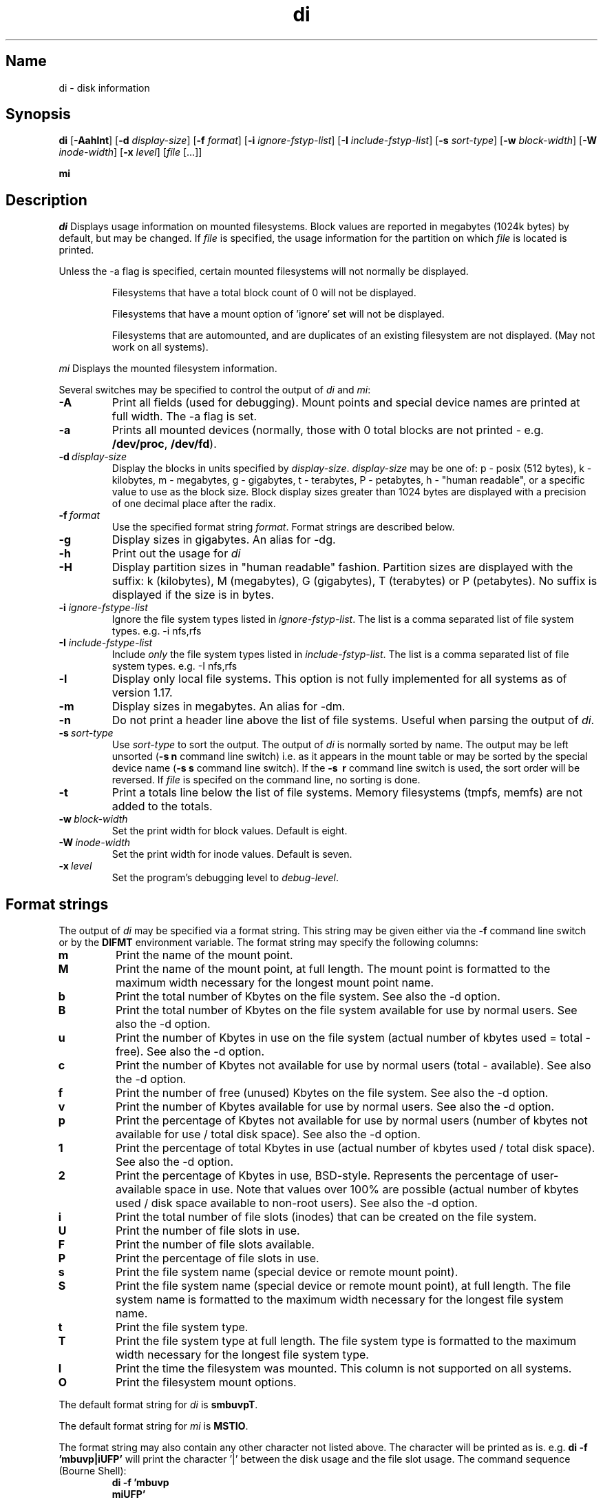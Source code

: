 .\"
.\" $Id$
.\" $Revision$
.\"
.\" di.1
.\"
.\" Copyright 1994-2002 Brad Lanam  Walnut Creek CA USA
.\"
.\" bll@gentoo.com
.\"
.\" for di version 3.5
.\"
.TH di 1 "15 April 2002"
.SH Name
di \- disk information
.SH Synopsis
.\" di [-Aaghlmnt] [-d display-size] [-f format] [-i ignore-fstyp-list]
.\" [-I include-fstyp-list] [-s sort-type] [-w block-width]
.\" [-W inode-width] [-x level] [file [...]]
.B di
[\fB-Aahlnt\fP] [\fB-d\fP \fIdisplay-size\fP] [\fB-f\fP \fIformat\fP]
[\fB-i\fP \fIignore-fstyp-list\fP] [\fB-I\fP \fIinclude-fstyp-list\fP]
[\fB-s\fP \fIsort-type\fP]
[\fB-w\fP \fIblock-width\fP] [\fB-W\fP \fIinode-width\fP] [\fB-x\fP \fIlevel\fP]
[\fIfile\fP [...]]
.PP
.B mi
.SH Description
.NXA "di command" "dumpfs command"
.NXA "di command" "df command"
.NXR "disk" "displaying free space"
.I di
Displays usage information on mounted filesystems.  Block values are
reported in megabytes (1024k bytes) by default, but may be changed.
If \fIfile\fP is specified,
the usage information for the partition on which \fIfile\fP is
located is printed.
.PP
Unless the \-a flag is specified, certain mounted filesystems
will not normally be displayed.
.IP
Filesystems that have a total
block count of 0 will not be displayed.
.IP
Filesystems that have a mount option of 'ignore' set will not
be displayed.
.IP
Filesystems that are automounted, and are duplicates of an
existing filesystem are not displayed.  (May not work on
all systems).
.PP
.I mi
Displays the mounted filesystem information.
.PP
Several switches may be specified to
control the output of
.I di
and
.I mi\fP:
.TP
.B \-A
Print all fields (used for debugging).  Mount points and special
device names are printed at full width.  The \-a flag is set.
.TP
.B \-a
Prints all mounted devices (normally, those with 0 total blocks are not
printed - e.g. \fB/dev/proc\fP, \fB/dev/fd\fP).
.TP
.B \-d\ \fIdisplay-size\fP
Display the blocks in units specified by \fIdisplay-size\fP.  \fIdisplay-size\fP
may be one of: p \- posix (512 bytes), k \- kilobytes,
m \- megabytes, g - gigabytes, t - terabytes, P - petabytes,
h - "human readable",
or a specific value to use as the block size.
Block display sizes greater than 1024 bytes are displayed with a precision
of one decimal place after the radix.
.TP
.B \-f\ \fIformat\fP
Use the specified format string \fIformat\fP.  Format strings are
described below.
.TP
.B \-g
Display sizes in gigabytes.  An alias for -dg.
.TP
.B \-h
Print out the usage for
.I di
.TP
.B \-H
Display partition sizes in "human readable" fashion.
Partition sizes are displayed
with the suffix: k (kilobytes), M (megabytes), G (gigabytes), T (terabytes)
or P (petabytes).  No suffix is displayed if the size is in bytes.
.TP
.B \-i \fIignore-fstype-list\fP
Ignore the file system types listed in \fIignore-fstyp-list\fP.
The list is a comma separated list of file system types.  e.g.
\-i nfs,rfs
.TP
.B \-I \fIinclude-fstype-list\fP
Include \fIonly\fP the file system types listed in \fIinclude-fstyp-list\fP.
The list is a comma separated list of file system types.  e.g.
\-I nfs,rfs
.TP
.B \-l
Display only local file systems.  This option is not fully implemented
for all systems as of version 1.17.
.TP
.B \-m
Display sizes in megabytes.  An alias for -dm.
.TP
.B \-n
Do not print a header line above the list of file systems.  Useful when
parsing the output of \fIdi\fP.
.TP
.B \-s\ \fIsort-type\fP
Use \fIsort-type\fP to sort the output.
The output of \fIdi\fP is normally sorted by name.  The output may
be left unsorted (\fB-s\ n\fP command line switch) i.e. as it appears
in the mount table or may be
sorted by the special device name
(\fB-s\ s\fP command line switch).  If the \fB-s \ r\fP command line
switch is used, the sort order will be reversed.
If \fIfile\fP is specifed on the
command line, no sorting is done.
.TP
.B \-t
Print a totals line below the list of file systems.
Memory filesystems (tmpfs, memfs) are not added to the totals.
.TP
.B \-w\ \fIblock-width\fP
Set the print width for block values.  Default is eight.
.TP
.B \-W\ \fIinode-width\fP
Set the print width for inode values.  Default is seven.
.TP
.B \-x\ \fIlevel\fP
Set the program's debugging level to \fIdebug-level\fP.
.SH Format strings
The output of \fIdi\fP may be specified via a format string.  This
string may be given either via the \fB-f\fP command line switch or by
the \fBDIFMT\fP environment variable.  The format string may specify the
following columns:
.TP
.B m
Print the name of the mount point.
.TP
.B M
Print the name of the mount point, at full length.  The mount point
is formatted to the maximum width necessary for the longest mount
point name.
.TP
.B b
Print the total number of Kbytes on the file system.
See also the \-d option.
.TP
.B B
Print the total number of Kbytes on the file system
available for use by normal
users.
See also the \-d option.
.TP
.B u
Print the number of Kbytes in use on the file system
(actual number of kbytes used = total - free).
See also the \-d option.
.TP
.B c
Print the number of Kbytes not available for use by normal users
(total - available).
See also the \-d option.
.TP
.B f
Print the number of free (unused) Kbytes on the file system.
See also the \-d option.
.TP
.B v
Print the number of Kbytes available for use by normal users.
See also the \-d option.
.TP
.B p
Print the percentage of Kbytes not available for use by normal users
(number of
kbytes not available for use / total disk space).
See also the \-d option.
.TP
.B 1
Print the percentage of total Kbytes in use
(actual number of
kbytes used / total disk space).
See also the \-d option.
.TP
.B 2
Print the percentage of Kbytes in use, BSD-style.  Represents the
percentage of user-available space in use.  Note that values over 100%
are possible
(actual number of kbytes used / disk
space available to non-root users).
See also the \-d option.
.TP
.B i
Print the total number of file slots (inodes) that can be created on the file
system.
.TP
.B U
Print the number of file slots in use.
.TP
.B F
Print the number of file slots available.
.TP
.B P
Print the percentage of file slots in use.
.TP
.B s
Print the file system name (special device or remote mount point).
.TP
.B S
Print the file system name (special device or remote mount point),
at full length.
The file system name
is formatted to the maximum width necessary for the longest file system
name.
.TP
.B t
Print the file system type.
.TP
.B T
Print the file system type at full length.  The file system type
is formatted to the maximum width necessary for the longest file system
type.
.TP
.B I
Print the time the filesystem was mounted.  This column is
not supported on all systems.
.TP
.B O
Print the filesystem mount options.
.PP
The default format string for \fIdi\fP is \fBsmbuvpT\fP.
.PP
The default format string for \fImi\fP is \fBMSTIO\fP.
.PP
The format string may also contain any other character not listed
above.  The character will be printed as is.  e.g. \fBdi -f 'mbuvp|iUFP'\fP
will print the character '|' between the disk usage and the file slot
usage.  The command sequence (Bourne Shell):
.RS
.br
.B di -f 'mbuvp
.br
.B miUFP'
.br
.RE
will print two lines of data for each filesystem.
.SH Examples
Various \fIdf\fP
equivalent format strings for System V release 4 are:
.PP
.RS
\fI/usr/bin/df -v\fP     di -dp \-f msbuf1
.br
\fI/usr/bin/df -k\fP     di -dk \-f sbcvpm
.br
\fI/usr/ucb/df\fP        di -dk \-f sbuv2m
.RE
.PP
If you like your numbers to add up/calculate the percentage
correctly, try one
of the following format strings:
.PP
.RS
.B di -f SMbuf1T
.br
.B di -f SMbcvpT
.br
.B di -f SMBuv2T
.RE
.SH Environment Variables
The DIFMT environment variable may be used to specify the default
display format string.
.PP
The GNU df POSIXLY_CORRECT, and DF_BLOCK_SIZE and the BSD BLOCKSIZE
environment variables are honored.
.SH Note
For filesystems that do not report available blocks (e.g. System V
release 3), the number of available blocks is considered to be the
number of free blocks.
.SH WARNING
Do not replace your system's \fIdf\fP command with this program.  You
will in all likelihood break your installation procedures.
.SH See Also
df(1), fstab(5), getmnt(2), getmntinfo(2), mnttab(4), mount(1M)
statfs(2), statvfs(2)
.SH Bugs
Send bug reports to: di-bugs@gentoo.com
.SH Author
This program is Copyright 1994-2002 by Brad Lanam.
.PP
Brad Lanam, Walnut Creek, CA (bll@gentoo.com)
